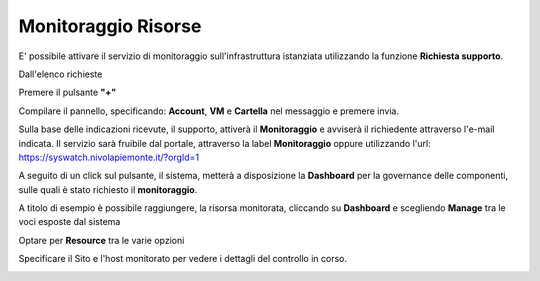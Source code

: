 .. _Monitoraggio:

**Monitoraggio Risorse**
************************

E' possibile attivare il servizio di monitoraggio sull'infrastruttura istanziata utilizzando
la funzione **Richiesta supporto**.

.. image:: img/Richiesta_Assistenza.png

Dall'elenco richieste

.. image:: img/Elenco_Richieste.png

Premere il pulsante **"+"**

.. image:: img/Add_VM.png

Compilare il pannello, specificando: **Account**, **VM** e **Cartella** nel messaggio
e premere invia.

.. image:: img/Richiesta_email.png

Sulla base delle indicazioni ricevute, il supporto,
attiverà il **Monitoraggio** e avviserà il richiedente attraverso l'e-mail indicata.
Il servizio sarà fruibile dal portale, attraverso la label **Monitoraggio**
oppure utilizzando l'url: https://syswatch.nivolapiemonte.it/?orgId=1

.. image:: img/Monitoraggio_Innesco.png

A seguito di un click sul pulsante, il sistema, metterà a disposizione la **Dashboard**
per la governance delle componenti, sulle quali è stato richiesto il **monitoraggio**.

.. image:: img/Monitoraggio_Dashboard.png

A titolo di esempio è possibile raggiungere, la risorsa monitorata, cliccando su **Dashboard**
e scegliendo **Manage** tra le voci esposte dal sistema

.. image:: img/Monitoraggio_Manage.png

Optare per **Resource** tra le varie opzioni

.. image:: img/Monitoraggio_Resource.png

Specificare il Sito e l'host monitorato per vedere i dettagli del controllo in corso.

.. image:: img/Monitoraggio_VM.png






